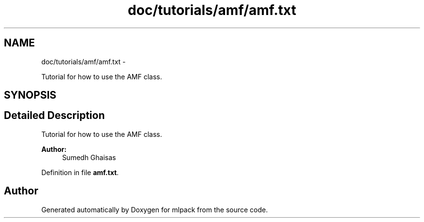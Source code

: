 .TH "doc/tutorials/amf/amf.txt" 3 "Sat Mar 14 2015" "Version 1.0.12" "mlpack" \" -*- nroff -*-
.ad l
.nh
.SH NAME
doc/tutorials/amf/amf.txt \- 
.PP
Tutorial for how to use the AMF class\&.  

.SH SYNOPSIS
.br
.PP
.SH "Detailed Description"
.PP 
Tutorial for how to use the AMF class\&. 


.PP
\fBAuthor:\fP
.RS 4
Sumedh Ghaisas 
.RE
.PP

.PP
Definition in file \fBamf\&.txt\fP\&.
.SH "Author"
.PP 
Generated automatically by Doxygen for mlpack from the source code\&.
